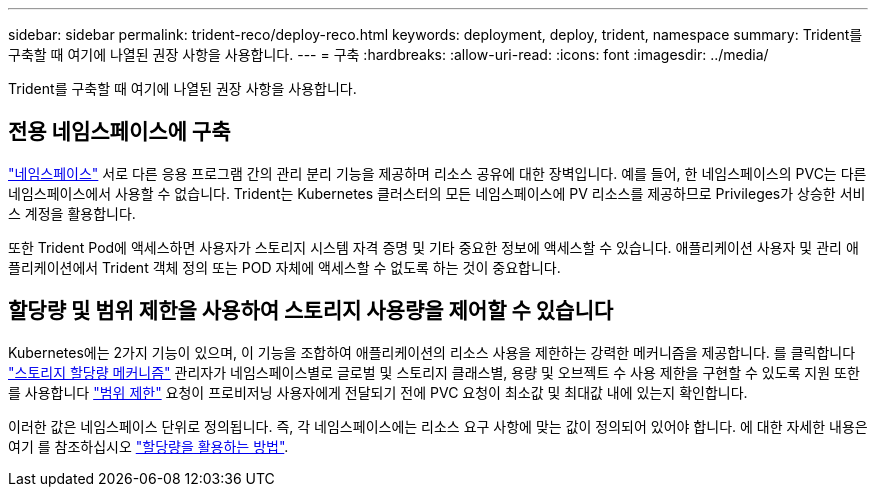 ---
sidebar: sidebar 
permalink: trident-reco/deploy-reco.html 
keywords: deployment, deploy, trident, namespace 
summary: Trident를 구축할 때 여기에 나열된 권장 사항을 사용합니다. 
---
= 구축
:hardbreaks:
:allow-uri-read: 
:icons: font
:imagesdir: ../media/


[role="lead"]
Trident를 구축할 때 여기에 나열된 권장 사항을 사용합니다.



== 전용 네임스페이스에 구축

https://kubernetes.io/docs/concepts/overview/working-with-objects/namespaces/["네임스페이스"^] 서로 다른 응용 프로그램 간의 관리 분리 기능을 제공하며 리소스 공유에 대한 장벽입니다. 예를 들어, 한 네임스페이스의 PVC는 다른 네임스페이스에서 사용할 수 없습니다. Trident는 Kubernetes 클러스터의 모든 네임스페이스에 PV 리소스를 제공하므로 Privileges가 상승한 서비스 계정을 활용합니다.

또한 Trident Pod에 액세스하면 사용자가 스토리지 시스템 자격 증명 및 기타 중요한 정보에 액세스할 수 있습니다. 애플리케이션 사용자 및 관리 애플리케이션에서 Trident 객체 정의 또는 POD 자체에 액세스할 수 없도록 하는 것이 중요합니다.



== 할당량 및 범위 제한을 사용하여 스토리지 사용량을 제어할 수 있습니다

Kubernetes에는 2가지 기능이 있으며, 이 기능을 조합하여 애플리케이션의 리소스 사용을 제한하는 강력한 메커니즘을 제공합니다. 를 클릭합니다 https://kubernetes.io/docs/concepts/policy/resource-quotas/#storage-resource-quota["스토리지 할당량 메커니즘"^] 관리자가 네임스페이스별로 글로벌 및 스토리지 클래스별, 용량 및 오브젝트 수 사용 제한을 구현할 수 있도록 지원 또한 를 사용합니다 https://kubernetes.io/docs/tasks/administer-cluster/limit-storage-consumption/#limitrange-to-limit-requests-for-storage["범위 제한"^] 요청이 프로비저닝 사용자에게 전달되기 전에 PVC 요청이 최소값 및 최대값 내에 있는지 확인합니다.

이러한 값은 네임스페이스 단위로 정의됩니다. 즉, 각 네임스페이스에는 리소스 요구 사항에 맞는 값이 정의되어 있어야 합니다. 에 대한 자세한 내용은 여기 를 참조하십시오 https://netapp.io/2017/06/09/self-provisioning-storage-kubernetes-without-worry["할당량을 활용하는 방법"^].
